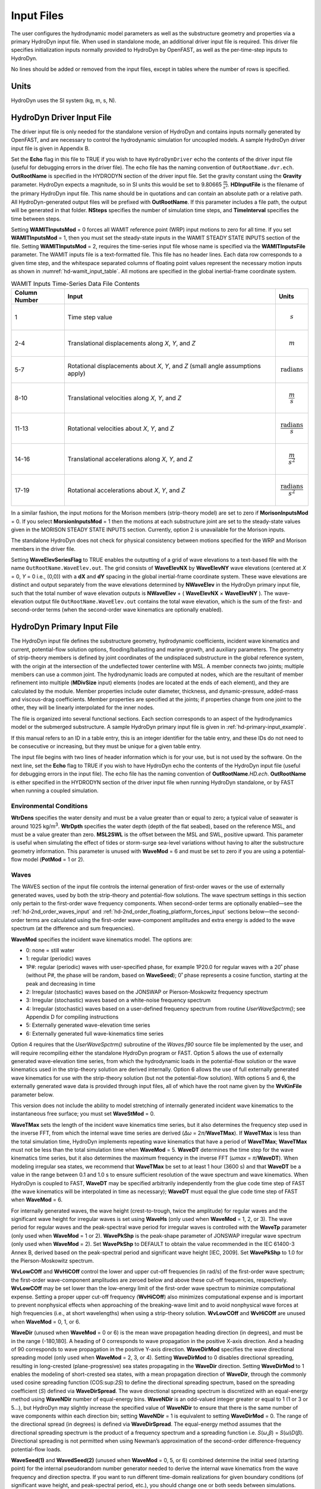 Input Files
===========

The user configures the hydrodynamic model parameters as well as the
substructure geometry and properties via a primary HydroDyn input file.
When used in standalone mode, an additional driver input file is
required. This driver file specifies initialization inputs normally
provided to HydroDyn by OpenFAST, as well as the per-time-step inputs to
HydroDyn.

No lines should be added or removed from the input files, except in
tables where the number of rows is specified.

Units
~~~~~
HydroDyn uses the SI system (kg, m, s, N).

.. _hd-driver-input:

HydroDyn Driver Input File
~~~~~~~~~~~~~~~~~~~~~~~~~~
The driver input file is only needed for the standalone version of
HydroDyn and contains inputs normally generated by OpenFAST, and are
necessary to control the hydrodynamic simulation for uncoupled models. A
sample HydroDyn driver input file is given in Appendix B.

Set the **Echo** flag in this file to TRUE if you wish to have
``HydroDynDriver`` echo the contents of the driver input file (useful
for debugging errors in the driver file). The echo file has the naming
convention of ``OutRootName.dvr.ech``. **OutRootName** is specified
in the HYDRODYN section of the driver input file. Set the gravity
constant using the **Gravity** parameter. HydroDyn expects a magnitude,
so in SI units this would be set to 9.80665 :math:`\frac{m}{s^{2}}`.
**HDInputFile** is the filename of the primary HydroDyn input file. This
name should be in quotations and can contain an absolute path or a
relative path. All HydroDyn-generated output files will be prefixed with
**OutRootName**. If this parameter includes a file path, the output will
be generated in that folder. **NSteps** specifies the number of
simulation time steps, and **TimeInterval** specifies the time between
steps.

Setting **WAMITInputsMod** = 0 forces all WAMIT reference point (WRP)
input motions to zero for all time. If you set **WAMITInputsMod** = 1,
then you must set the steady-state inputs in the WAMIT STEADY STATE
INPUTS section of the file. Setting **WAMITInputsMod** = 2, requires the
time-series input file whose name is specified via the
**WAMITInputsFile** parameter. The WAMIT inputs file is a text-formatted
file. This file has no header lines. Each data row corresponds to a
given time step, and the whitespace separated columns of floating point
values represent the necessary motion inputs as shown in
:numref:`hd-wamit_input_table`. All motions are specified in the global
inertial-frame coordinate system.

.. _hd-wamit_input_table:

.. table:: WAMIT Inputs Time-Series Data File Contents
   :widths: auto

   ============= ================================================================================ ======================================
   Column Number Input                                                                            Units
   ============= ================================================================================ ======================================
   1             Time step value                                                                  .. math:: s
   2-4           Translational displacements along *X*, *Y*, and *Z*                              .. math:: m
   5-7           Rotational displacements about *X*, *Y*, and *Z* (small angle assumptions apply) .. math:: \text{radians}
   8-10          Translational velocities along *X*, *Y*, and *Z*                                 .. math:: \frac{m}{s}
   11-13         Rotational velocities about *X*, *Y*, and *Z*                                    .. math:: \frac{\text{radians}}{s}
   14-16         Translational accelerations along *X*, *Y*, and *Z*                              .. math:: \frac{m}{s^{2}}
   17-19         Rotational accelerations about *X*, *Y*, and *Z*                                 .. math:: \frac{\text{radians}}{s^{2}}
   ============= ================================================================================ ======================================

In a similar fashion, the input motions for the Morison members
(strip-theory model) are set to zero if **MorisonInputsMod** = 0. If you
select **MorsionInputsMod** = 1 then the motions at each substructure
joint are set to the steady-state values given in the MORISON STEADY
STATE INPUTS section. Currently, option 2 is unavailable for the Morison
inputs.

The standalone HydroDyn does not check for physical consistency between
motions specified for the WRP and Morison members in the driver file.

Setting **WaveElevSeriesFlag** to TRUE enables the outputting of a grid
of wave elevations to a text-based file with the name
``OutRootName.WaveElev.out``. The grid consists of **WaveElevNX** by
**WaveElevNY** wave elevations (centered at *X* = 0, *Y* = 0 i.e.,
(0,0)) with a **dX** and **dY** spacing in the global inertial-frame
coordinate system. These wave elevations are distinct and output
separately from the wave elevations determined by **NWaveElev** in the
HydroDyn primary input file, such that the total number of wave
elevation outputs is **NWaveElev** + ( **WaveElevNX** × **WaveElevNY**
). The wave-elevation output file ``OutRootName.WaveElev.out``
contains the total wave elevation, which is the sum of the first- and
second-order terms (when the second-order wave kinematics are optionally
enabled).

.. _hd-primary-input:

HydroDyn Primary Input File
~~~~~~~~~~~~~~~~~~~~~~~~~~~
The HydroDyn input file defines the substructure geometry, hydrodynamic
coefficients, incident wave kinematics and current, potential-flow
solution options, flooding/ballasting and marine growth, and auxiliary
parameters. The geometry of strip-theory members is defined by joint
coordinates of the undisplaced substructure in the global reference
system, with the origin at the intersection of the undeflected tower
centerline with MSL. A member connects two joints; multiple members can
use a common joint. The hydrodynamic loads are computed at nodes, which
are the resultant of member refinement into multiple (**MDivSize**
input) elements (nodes are located at the ends of each element), and
they are calculated by the module. Member properties include outer
diameter, thickness, and dynamic-pressure, added-mass and viscous-drag
coefficients. Member properties are specified at the joints; if
properties change from one joint to the other, they will be linearly
interpolated for the inner nodes.

The file is organized into several functional sections. Each section
corresponds to an aspect of the hydrodynamics model or the submerged
substructure. A sample HydroDyn primary input file is given in
:ref:`hd-primary-input_example`.

If this manual refers to an ID in a table entry, this is an integer
identifier for the table entry, and these IDs do not need to be
consecutive or increasing, but they must be unique for a given table
entry.

The input file begins with two lines of header information which is for
your use, but is not used by the software. On the next line, set the
**Echo** flag to TRUE if you wish to have HydroDyn echo the contents of
the HydroDyn input file (useful for debugging errors in the input file).
The echo file has the naming convention of **OutRootName**\ *.HD.ech*.
**OutRootName** is either specified in the HYDRODYN section of the
driver input file when running HydroDyn standalone, or by FAST when
running a coupled simulation.

Environmental Conditions
------------------------
**WtrDens** specifies the water density and must be a value greater than
or equal to zero; a typical value of seawater is around 1025
kg/m\ :sup:`3`. **WtrDpth** specifies the water depth (depth of the flat
seabed), based on the reference MSL, and must be a value greater than
zero. **MSL2SWL** is the offset between the MSL and SWL, positive
upward. This parameter is useful when simulating the effect of tides or
storm-surge sea-level variations without having to alter the
substructure geometry information. This parameter is unused with
**WaveMod** = 6 and must be set to zero if you are using a
potential-flow model (**PotMod** = 1 or 2).

Waves
-----

The WAVES section of the input file controls the internal generation of
first-order waves or the use of externally generated waves, used by both
the strip-theory and potential-flow solutions. The wave spectrum
settings in this section only pertain to the first-order wave frequency
components. When second-order terms are optionally enabled—see the
:ref:`hd-2nd_order_waves_input` and :ref:`hd-2nd_order_floating_platform_forces_input`
sections below—the second-order terms are calculated using the
first-order wave-component amplitudes and extra energy is added to the
wave spectrum (at the difference and sum frequencies).

**WaveMod** specifies the incident wave kinematics model. The options
are:

-  0: none = still water

-  1: regular (periodic) waves

-  1P#: regular (periodic) waves with user-specified phase, for example
   1P20.0 for regular waves with a 20˚ phase (without P#, the phase
   will be random, based on **WaveSeed**); 0˚ phase represents a
   cosine function, starting at the peak and decreasing in time

-  2: Irregular (stochastic) waves based on the JONSWAP or
   Pierson-Moskowitz frequency spectrum

-  3: Irregular (stochastic) waves based on a white-noise frequency
   spectrum

-  4: Irregular (stochastic) waves based on a user-defined frequency
   spectrum from routine *UserWaveSpctrm()*; see Appendix D for
   compiling instructions

-  5: Externally generated wave-elevation time series

-  6: Externally generated full wave-kinematics time series

Option 4 requires that the *UserWaveSpctrm()* subroutine of the
*Waves.f90* source file be implemented by the user, and will require
recompiling either the standalone HydroDyn program or FAST. Option 5
allows the use of externally generated wave-elevation time series, from
which the hydrodynamic loads in the potential-flow solution or the wave
kinematics used in the strip-theory solution are derived internally.
Option 6 allows the use of full externally generated wave kinematics for
use with the strip-theory solution (but not the potential-flow
solution). With options 5 and 6, the externally generated wave data is
provided through input files, all of which have the root name given by
the **WvKinFile** parameter below.

This version does not include the ability to model stretching of
internally generated incident wave kinematics to the instantaneous free
surface; you must set **WaveStMod** = 0.

**WaveTMax** sets the length of the incident wave kinematics time
series, but it also determines the frequency step used in the inverse
FFT, from which the internal wave time series are derived (*Δω* =
2\ *π*/**WaveTMax**). If **WaveTMax** is less than the total simulation
time, HydroDyn implements repeating wave kinematics that have a period
of **WaveTMax**; **WaveTMax** must not be less than the total simulation
time when **WaveMod** = 5. **WaveDT** determines the time step for the
wave kinematics time series, but it also determines the maximum
frequency in the inverse FFT (*ω\ max* = *π*/**WaveDT**). When modeling
irregular sea states, we recommend that **WaveTMax** be set to at least
1 hour (3600 s) and that **WaveDT** be a value in the range between 0.1
and 1.0 s to ensure sufficient resolution of the wave spectrum and wave
kinematics. When HydroDyn is coupled to FAST, **WaveDT** may be
specified arbitrarily independently from the glue code time step of FAST
(the wave kinematics will be interpolated in time as necessary);
**WaveDT** must equal the glue code time step of FAST when **WaveMod** =
6.

For internally generated waves, the wave height (crest-to-trough, twice
the amplitude) for regular waves and the significant wave height for
irregular waves is set using **WaveHs** (only used when **WaveMod** = 1,
2, or 3). The wave period for regular waves and the peak-spectral wave
period for irregular waves is controlled with the **WaveTp** parameter
(only used when **WaveMod** = 1 or 2). **WavePkShp** is the peak-shape
parameter of JONSWAP irregular wave spectrum (only used when **WaveMod**
= 2). Set **WavePkShp** to DEFAULT to obtain the value recommended in
the IEC 61400-3 Annex B, derived based on the peak-spectral period and
significant wave height [IEC, 2009]. Set **WavePkShp** to 1.0 for the
Pierson-Moskowitz spectrum.

**WvLowCOff** and **WvHiCOff** control the lower and upper cut-off
frequencies (in rad/s) of the first-order wave spectrum; the first-order
wave-component amplitudes are zeroed below and above these cut-off
frequencies, respectively. **WvLowCOff** may be set lower than the
low-energy limit of the first-order wave spectrum to minimize
computational expense. Setting a proper upper cut-off frequency
(**WvHiCOff**) also minimizes computational expense and is important to
prevent nonphysical effects when approaching of the breaking-wave limit
and to avoid nonphysical wave forces at high frequencies (i.e., at short
wavelengths) when using a strip-theory solution. **WvLowCOff** and
**WvHiCOff** are unused when **WaveMod** = 0, 1, or 6.

**WaveDir** (unused when **WaveMod** = 0 or 6) is the mean wave
propagation heading direction (in degrees), and must be in the range
(-180,180]. A heading of 0 corresponds to wave propagation in the
positive X-axis direction. And a heading of 90 corresponds to wave
propagation in the positive Y-axis direction. **WaveDirMod** specifies
the wave directional spreading model (only used when **WaveMod** = 2, 3,
or 4). Setting **WaveDirMod** to 0 disables directional spreading,
resulting in long-crested (plane-progressive) sea states propagating in
the **WaveDir** direction. Setting **WaveDirMod** to 1 enables the
modeling of short-crested sea states, with a mean propagation direction
of **WaveDir**, through the commonly used cosine spreading function
(COS:sup:`2\ S`) to define the directional spreading spectrum, based on
the spreading coefficient (*S*) defined via **WaveDirSpread**. The wave
directional spreading spectrum is discretized with an equal-energy
method using **WaveNDir** number of equal-energy bins. **WaveNDir** is
an odd-valued integer greater or equal to 1 (1 or 3 or 5…), but HydroDyn
may slightly increase the specified value of **WaveNDir** to ensure that
there is the same number of wave components within each direction bin;
setting **WaveNDir** = 1 is equivalent to setting **WaveDirMod** = 0.
The range of the directional spread (in degrees) is defined via
**WaveDirSpread**. The equal-energy method assumes that the directional
spreading spectrum is the product of a frequency spectrum and a
spreading function i.e. *S*\ (*ω*,\ *β*) = *S*\ (*ω*)\ *D*\ (*β*).
Directional spreading is not permitted when using Newman’s approximation
of the second-order difference-frequency potential-flow loads.

**WaveSeed(1)** and **WavedSeed(2)** (unused when **WaveMod** = 0, 5, or
6) combined determine the initial seed (starting point) for the internal
pseudorandom number generator needed to derive the internal wave
kinematics from the wave frequency and direction spectra. If you want to
run different time-domain realizations for given boundary conditions (of
significant wave height, and peak-spectral period, etc.), you should
change one or both seeds between simulations. While the phase of each
wave frequency and direction component of the wave spectrum is always
based on a uniform distribution (except when using the 1P# **WaveMod**
option), the amplitude of the wave frequency spectrum can also be
randomized (following a normal distribution) by setting **WaveNDAmp** to
TRUE. Setting **WaveNDAmp** to FALSE means that the amplitude of the
wave frequency spectrum always matches the target spectrum.
**WaveNDAmp** is only used with **WaveMod** = 2, 3, or 4.

When using externally generated wave data (**WaveMod** = 5 or 6), input
parameter **WvKinFile** should be set to the root name of the input
file(s) (without extension) containing the data.

Using externally generated wave-elevation time series (**WaveMod** = 5)
requires a text-formatted input data file with the extension *.Elev*
containing two columns of data—the first is time (starting at zero) (in
s) and the second is the wave elevation at (0,0) (in m), separated by
whitespace. Header lines (identified as those not beginning with a
number) are ignored. The time series must be at least **WaveTMax** in
length and not less than the total simulation time and the time step
must match **WaveDT**. The wave-elevation time series specified is
assumed to be of first order and long-crested, but is not checked for
physical correctness. When second-order terms are optionally enabled—see
the 2\ :sup:`ND`-ORDER WAVES and 2\ :sup:`ND`-ORDER FLOATING PLATFORM
FORCES sections below—the second-order terms are calculated using the
wave-component amplitudes derived from the provided wave-elevation time
series and extra energy is added to the wave spectrum (at the difference
and sum frequencies).

Using full externally generated wave kinematics (**WaveMod** = 6)
requires eight text-formatted input data files, all without headers.
Seven files with extensions *.Vxi*, *.Vyi*, *.Vzi*, *.Axi*, *.Ayi*,
*.Azi*, and *.DynP* correspond to the *X*, *Y*, and *Z* velocities (in
m/s) and accelerations (in m/s\ :sup:`2`) in the global inertial-frame
coordinate system and the dynamic pressure (in Pa) time series. Each of
these files must have exactly **WaveTMax**/**DT** rows and *N*
whitepace-separated columns, where *N* is the total number of internal
HydroDyn analysis nodes (corresponding exactly to those written to the
HydroDyn summary file). Time is absent from the files, but is assumed to
go from zero to **WaveTMax** – **WaveDT** in steps of **WaveDT**. To use
this feature, it is the burden of the user to generate wave kinematics
data at each of HydroDyn’s time steps and analysis nodes. HydroDyn will
not interpolate the data; as such, when HydroDyn is coupled to FAST,
**WaveDT** must equal the glue code time step of FAST. A numerical value
(including 0) in a file is assumed to be valid data (with 0
corresponding to 0 m/s, 0 m/s\ :sup:`2`, or 0 Pa); a nonnumeric string
will designate that the node is outside of the water at that time step
(above the instantaneous water elevation or below the seabed)—externally
generated wave kinematics used with **WaveMod** = 6 are not limited to
the domain between a flat seabed and SWL and may consider wave
stretching, higher-order wave theories, or an uneven seabed. All seven
files must have nonnumeric strings in the same locations within the
file. The eighth file, with extension *.Elev*, must contain the wave
elevation (in m) at each of the **NWaveElev** points on the SWL where
wave elevations can be output—see below; this data is required for
output purposes only and is not used by HydroDyn for other means. This
file must have exactly **WaveTMax**/**DT** rows and **NWaveElev**
whitepace-separated columns and only valid numeric data is allowed (the
file will have **NWaveElev** + ( **WaveElevNX** × **WaveElevNY** )
columns when HydroDyn is operated in standalone mode). The data in these
files is not processed (filtered, etc.) or checked for physical
correctness (other than for consistency in the location of the
nonnumeric strings). Full externally generated wave kinematics
(**WaveMod** = 6) cannot be used in conjunction with the potential-flow
solution.

You can generate up to 9 wave elevation outputs. **NWaveElev**
determines the number (between 0 and 9), and the whitespace-separated
lists of **WaveElevxi** and **WaveElevyi** determine the locations of
these **NWaveElev** number of points on the SWL plane in the global
inertial-frame coordinate system.

.. _hd-2nd_order_waves_input:

2\ :sup:`nd`-Order Waves
------------------------
The 2\ :sup:`ND`-ORDER WAVES section (unused when **WaveMod** = 0 or 6)
of the input file allows the option of adding second-order contributions
to the wave kinematics used by the strip-theory solution. When
second-order terms are optionally enabled, the second-order terms are
calculated using the first-order wave-component amplitudes and extra
energy is added to the wave spectrum (at the difference and sum
frequencies). The second-order terms cannot be computed without also
including the first-order terms from the WAVES section above. Enabling
the second-order terms allows one to capture some of the nonlinearities
of real surface waves, permitting more accurate modeling of sea states
and the associated wave loads at the expense of greater computational
effort (mostly at HydroDyn initialization).

While the cut-off frequencies in this section apply to both the
second-order wave kinematics used by strip theory and the second-order
diffraction loads in potential-flow theory, the second-order terms
themselves are enabled separately. The second-order wave kinematics used
by strip theory are enabled in this section while the second-order
diffraction loads in potential-flow theory are enabled in the
:ref:`hd-2nd_order_floating_platform_forces_input` section below. While the
second-order effects are included when enabled, the wave elevations
output from HydroDyn will only include the second-order terms when the
second-order wave kinematics are enabled in this section.

To use second-order wave kinematics in the strip-theory solution, set
**WvDiffQTF** and/or **WvSumQTF** to TRUE. When **WvDiffQTF** is set to
TRUE, second-order difference-frequency terms, calculated using the full
difference-frequency QTF, are incorporated in the wave kinematics. When
**WvSumQTF** is set to TRUE, second-order sum-frequency terms,
calculated using the full sum-frequency QTF, are incorporated in the
wave kinematics. The full difference- and sum-frequency wave kinematics
QTFs are implemented analytically following [Sharma and Dean, 1981],
which extends Stokes second-order theory to irregular multidirectional
waves. A setting of FALSE disregards the second-order contributions to
the wave kinematics in the strip-theory solution.

**WvLowCOffD** and **WvHiCOffD** control the lower and upper cut-off
frequencies (in rad/s) of the second-order difference-frequency terms;
the second-order difference-frequency terms are zeroed below and above
these cut-off frequencies, respectively. The cut-offs apply directly to
the physical difference frequencies, not the two individual first-order
frequency components of the difference frequencies. When enabling
second-order potential-flow theory, a setting of **WvLowCOffD** = 0 is
advised to avoid eliminating the mean-drift term (second-order wave
kinematics do not have a nonzero mean). **WvHiCOffD** need not be set
higher than the peak-spectral frequency of the first-order wave spectrum
(*ω\ p* = 2\ *π*/**WaveTp**) to minimize computational expense.

Likewise, **WvLowCOffS** and **WvHiCOffS** control the lower and upper
cut-off frequencies (in rad/s) of the second-order sum-frequency terms;
the second-order sum-frequency terms are zeroed below and above these
cut-off frequencies, respectively. The cut-offs apply directly to the
physical sum frequencies, not the two individual first-order frequency
components of the sum frequencies. **WvLowCOffS** need not be set lower
than the peak-spectral frequency of the first-order wave spectrum
(*ω\ p* = 2\ *π*/**WaveTp**) to minimize computational expense. Setting
a proper upper cut-off frequency (**WvHiCOffS**) also minimizes
computational expense and is important to (1) ensure convergence of the
second-order summations, (2) avoid unphysical "bumps" in the wave
troughs, (3) prevent nonphysical effects when approaching of the
breaking-wave limit, and (4) avoid nonphysical wave forces at high
frequencies (i.e., at short wavelengths) when using a strip-theory
solution.

Because the second-order terms are calculated using the first-order
wave-component amplitudes, the second-order cut-off frequencies
(**WvLowCOffD**, **WvHiCOffD**, **WvLowCOffS**, and **WvHiCOffS**) are
used in conjunction with the first-order cut-off frequencies
(**WvLowCOff** and **WvHiCOff**) from the WAVES section. However, the
second-order cut-off frequencies are not used by Newman’s approximation
of the second-order difference-frequency potential-flow loads, which are
derived solely from first-order effects.

Current
-------
You can include water velocity due to a current model by setting
**CurrMod** = 1. If **CurrMod** is set to zero, then the simulation will
not include current. **CurrMod** = 2 requires that the *UserCurrent()*
subroutine of the *Current.f90* source file be implemented by the user,
and will require recompiling either the standalone HydroDyn program or
FAST. Current induces steady hydrodynamic loads through the viscous-drag
terms (both distributed and lumped) of strip-theory members. Current is
not used in the potential-flow solution or when **WaveMod** = 6.

HydroDyn’s standard current model includes three sub-models:
near-surface, sub-surface, and depth-independent, as illustrated in
Figure 1. All three currents are vector summed, along with the wave
particle kinematics velocity.

.. figure:: figs/current_sub_models.jpg
   :align: center

   Standard Current Sub-Models

The sub-surface current model follows a power law,

,

where *Z* is the local depth below the SWL (negative downward), is the
water depth (equal to **WtrDpth** + **MSL2SWL**), and is the current
velocity at SWL, corresponding to **CurrSSV0**. The heading of the
sub-surface current is defined using **CurrSSDir**, following the same
convention as **WaveDir**.

The near-surface current model follows a linear relationship down to a
reference depth such that,

otherwise, ,

where is the reference depth corresponding to **CurrNSRef**, and must be
positive valued. is the current velocity at SWL, corresponding to
**CurrNSV0**. The heading of the near-surface current is defined using
**CurrNSDir**, following the same convention as **WaveDir**.

The depth-independent current velocity everywhere equals **CurrDIV**.
This current has a heading direction **CurrDIDir**, following the same
convention as **WaveDir**.

Floating Platform
-----------------

This and the next few sections of the input file have "Floating
Platform" in the title, but the input parameters control the
potential-flow model, regardless of whether the substructure is floating
or not. The potential-flow solution cannot be used in conjunction with
nonzero **MSL2SWL** or **WaveMod** = 6.

If the load contributions from potential-flow theory are to be used, set
**PotMod** to 1 for the use of frequency-to-time-domain transforms based
on WAMIT output or 2 for the use of FIT (FIT is not yet documented in
this manual). With **PotMod** = 1, include the root name (without
extensions) for the WAMIT-related output files in **PotFile**. These
files consist of the *.1*, *.3*,\ *.hst* and second-order files. These
are written by the WAMIT program and should not include any file
headers. When the linear state-space model is used in placed of
convolution, the *.ss* file generated by
`SS_Fitting <https://nwtc.nrel.gov/SS_Fitting>`__ must have the same
root name as the other WAMIT-related files (see **RdtnMod** below). The
remaining parameters in this section are only used when **PotMod** = 1.

The output files from WAMIT are in a standard nondimensional form that
HydroDyn will dimensionalize internally upon input. **WAMITULEN** is the
characteristic body length scale used to redimensionalize the WAMIT
output. The body motions and forces in these files are in relation to
the WAMIT reference point (WRP) in HydroDyn, which for the undisplaced
substructure is the same as the origin of the global inertial-frame
coordinate system (0,0,0). The *.hst* file contains the 6x6 linear
hydrostatic restoring (stiffness) matrix of the platform. The *.1* file
contains the 6x6 frequency-dependent hydrodynamic added-mass and damping
matrix of the platform from the radiation problem. The *.3* file
contains the 6x1 frequency- and direction-dependent first-order
wave-excitation force vector of the platform from the linear diffraction
problem. While HydroDyn expects hydrodynamic coefficients derived from
WAMIT, if you are not using WAMIT, it is recommended that you reformat
your data according to the WAMIT format (including
nondimensionalization) before inputting them to HydroDyn. Information on
the WAMIT format is available from Chapter 4 of the WAMIT User's Guide
:cite:`LeeNewman:2006`.

**PtfmVol0** is the displaced volume of water when the platform is in
its undisplaced position. This value should be set equal to the value
computed by WAMIT as output in the WAMIT ``.out`` file. **PtfmCOBxt** and
**PtfmCOByt** are the *X* and *Y* offsets of the center of buoyancy from
the WRP.

HydroDyn has two methods for calculating the radiation memory effect.
Set **RdtnMod** to 1 for the convolution method, 2 for the linear
state-space model, or 0 to disable the memory effect calculation. For
the convolution method, **RdtnTMax** determines how long to track the
memory effect (truncating the convolutions at *t* – **RdtnTMax**, where
*t* is the current simulation time), but it also determines the
frequency step used in the cosine transform, from which the time-domain
radiation kernel (radiation impulse-response function) is derived. A
**RdtnTMax** of 60 s is usually more than sufficient because the
radiation kernel decays to zero after a short amount of time; setting
**RdtnTMax** much greater than this will cause HydroDyn to run
significantly slower. (**RdtnTMax** does not need to match or exceed the
total simulation length.) Setting **RdtnTMax** to 0 s disables the
memory effect, akin to setting **RdtnMod** to 0. For the convolution
method, **RdtnDT** is the time step for the radiation calculations
(numerical convolutions), but also determines the maximum frequency in
the cosine transform. For the state-space model, **RdtnDT** is the time
step to use for time integration of the linear state-space model. In
this version of HydroDyn, **RdtnDT** must match the glue code
(FAST/driver program) simulation time step; the DEFAULT keyword can be
used for this.

.. _hd-2nd_order_floating_platform_forces_input:

2\ :sup:`nd`-Order Floating Platform Forces
-------------------------------------------
The 2\ :sup:`ND`-ORDER FLOATING PLATFORM FORCES section of the input
file allows the option of adding second-order contributions to the
potential-flow solution. When second-order terms are optionally enabled,
the second-order terms are calculated using the first-order
wave-component amplitudes and extra energy is added to the wave spectrum
(at the difference and sum frequencies). The second-order terms cannot
be computed without also including the first-order terms from the
FLOATING PLATFORM section above (**PotMod** = 1). Enabling the
second-order terms allows one to capture some of the nonlinearities of
real surface waves, permitting more accurate modeling of sea states and
the associated wave loads at the expense of greater computational effort
(mostly at HydroDyn initialization).

While the cut-off frequencies in the :ref:`hd-2nd_order_waves_input` section
above apply to both the second-order wave kinematics used by strip
theory and the second-order diffraction loads in potential-flow theory,
the second-order terms themselves are enabled separately. The
second-order wave kinematics used by strip theory are enabled in the
:ref:`hd-2nd_order_waves_input` section above while the second-order
diffraction loads in potential-flow theory are enabled in this section.
While the second-order effects are included when enabled, the wave
elevations output from HydroDyn will only include the second-order terms
when the second-order wave kinematics are enabled in the
:ref:`hd-2nd_order_waves_input` section above.

The second-order difference-frequency potential-flow terms can be
enabled in one of three ways. To compute only the mean-drift term, set
**MnDrift** to a nonzero value; to estimate the mean- and slow-drift
terms using Standing et al.’s extension to Newman’s approximation, based
only on first-order effects, set **NewmanApp** to a nonzero value; or to
compute the mean- and slow-drift terms using the full
difference-frequency QTF set **DiffQTF** to a nonzero value. Valid
values of **MnDrift** are 0, 7, 8, 9, 10, 11, or 12 corresponding to
which WAMIT output file the mean-drift terms will be calculated from.
Valid values of **NewmanApp** are 0, 7, 8, 9, 10, 11, or 12
corresponding to which WAMIT output file the Newman’s approximation will
be calculated from. Newman’s approximation cannot be used in conjunction
with directional spreading (**WaveDirMod** must be 0) and the
second-order cut-off frequencies do not apply to Newman’s approximation.
Valid values of **DiffQTF** are 0, 10, 11, or 12 corresponding to which
WAMIT output file the full difference-frequency potential-flow solution
will be calculated from. Only one of **MnDrift**, **NewmanApp**, and
**DiffQTF** can be nonzero; a setting of 0 disregards the second-order
difference-frequency contributions to the potential-flow solution.

The .\ *7* WAMIT file refers to the mean-drift loads (diagonal of the
difference-frequency QTF) in all 6 DOFs derived from the control-surface
integration method based on the first-order solution. The .\ *8* WAMIT
file refers to the mean-drift loads (diagonal of the
difference-frequency QTF) only in surge, sway, and roll derived from the
momentum conservation principle based on the first-order solution. The
.\ *9* WAMIT file refers to the mean-drift loads (diagonal of the
difference-frequency QTF) in all six DOFs derived from the pressure
integration method based on the first-order solution. For the
difference-frequency terms, 10, 11, and 12 refer to the WAMIT .\ *10d*,
.\ *11d*, and .\ *12d* files, corresponding to the full QTF of (.*10d*)
loads in all 6 DOFs associated with the quadratic interaction of
first-order quantities, (.*11d*) total (quadratic plus second-order
potential) loads in all 6 DOFs derived by the indirect method, and
(.*12d*) total (quadratic plus second-order potential) loads in all 6
DOFs derived by the direct method, respectively.

The second-order sum-frequency potential-flow terms can only be enabled
using the full sum-frequency QTF, by setting **SumQTF** to a nonzero
value. Valid values of **SumQTF** are 0, 10, 11, or 12 corresponding to
which WAMIT output file the full sum-frequency potential-flow solution
will be calculated from; a setting of 0 disregards the second-order
sum-frequency contributions to the potential-flow solution. For the
sum-frequency terms, 10, 11, and 12 refer to the WAMIT .\ *10s*,
.\ *11s*, and .\ *12s* files, corresponding to the full QTF of (.*10s*)
loads in all 6 DOFs associated with the quadratic interaction of
first-order quantities, (.*11s*) total (quadratic plus second-order
potential) loads in all 6 DOFs derived by the indirect method, and
(.*12s*) total (quadratic plus second-order potential) loads in all 6
DOFs derived by the direct method, respectively.

.. TODO: Remove for TCF

Floating Platform Force Flags
-----------------------------
This release requires that all platform force flags be set to TRUE.
Future releases will allow you to turn on/off one or more of the six
platform force components.

Platform Additional Stiffness and Damping
-----------------------------------------
The vectors and matrices of this section are used to generate additional
loads on the platform (in addition to other hydrodynamic terms
calculated by HydroDyn), per the following equation.

,

where corresponds to the **AddF0** 6x1 static load (preload) vector,
:math:`\left\lbrack C \right\rbrack` corresponds to the **AddCLin** 6x6
linear restoring (stiffness) matrix,
:math:`\left\lbrack B \right\rbrack` corresponds to the **AddBLin** 6x6
linear damping matrix, :math:`\lbrack B_{\text{quad}}\rbrack`
corresponds to the **AddBQuad** 6x6 quadratic drag matrix, and
corresponds to the WRP 6x1 (six-DOF) displacement vector (three
translations and three rotations), where the overdot refers to the first
time-derivative.

These terms can be used, e.g., to model a linearized mooring system, to
augment strip-theory members with a linear hydrostatic restoring matrix
(see :numref:`hd-modeling-hydrostatic-restoring-strip-theory`), or to "tune" HydroDyn to match damping to
experimental results, such as free-decay tests. While likely most useful
for floating systems, these matrices can also be used for fixed-bottom
systems; in both cases, the resulting load is applied at the WRP, which
when HydroDyn is coupled to FAST, get applied to the platform in
ElastoDyn (bypassing SubDyn for fixed-bottom systems). See :ref:`hd-modeling-considerations`
for addition guidance for where these terms are necessary.

Axial Coefficients
------------------
This and the next several sections of the input file control the
strip-theory model for both fixed-bottom and floating substructures.

HydroDyn computes lumped viscous-drag, added-mass, fluid-inertia, and
static pressure loads at member ends (joints). The hydrodynamic
coefficients for the lumped the lumped loads at joints are referred to
as "axial coefficients" and include viscous-drag coefficients, **AxCd**,
added-mass coefficients, **AxCa**, and dynamic-pressure coefficients,
**AxCp**. **AxCa** influences both the added-mass loads and the
scattering component of the fluid-inertia loads. Any number of separate
axial coefficient sets, distinguished by **AxCoefID**, may be specified
by setting **NAxCoef** > 1.

Axial viscous-drag loads will be calculated for all specified member
joints. Axial added-mass, fluid-inertia, and static-pressure loads will
only be calculated for member joints of members not modeled with
potential flow (**PropPot** = FALSE). Axial loads are only calculated at
user-specified joints. Axial loads are not calculated at joints HydroDyn
may automatically create as part its solution process. For example, if
you want axial effects at a marine-growth boundary (where HydroDyn
automatically adds a joint), you must explicitly set a joint at that
location.

Member Joints
-------------
The strip-theory model is based on a substructure composed of joints
interconnected by members. **NJoints** is the user-specified number of
joints and determines the number of rows in the subsequent table.
Because a member connects two nodes, **NJoints** must be exactly zero or
greater than or equal to two. Each joint listed in the table is
identified by a unique integer, **JointID**. The (*X*,\ *Y*,\ *Z*)
coordinate of each joint is specified in the global inertial-frame
coordinate system via **Jointxi**, **Jointyi**, and **Jointzi**,
respectively. **JointAxID** corresponds to an entry in the AXIAL
COEFFICIENTS table and sets the axial coefficients for a joint. This
version of HydroDyn cannot calculate joint overlap when multiple members
meet at a common joint; therefore **JointOvrlp** must be set to 0.
Future releases will enable joint overlap calculations.

Modeling a fixed-bottom substructure embedded into the seabed (e.g.,
through piles or suction buckets) requires that the lowest member
joint(s) lie below the water depth. Placing a joint at or above the
water depth results in static pressure loads being applied.

Member Cross-Sections
---------------------
Members in HydroDyn are assumed to be straight circular (and possibly
tapered) cylinders. Apart from the hydrodynamic coefficients, the
circular cross-section properties needed for the hydrodynamic load
calculations are member outer diameter, **PropD**, and member thickness,
**PropThck**. You will need to create an entry in this table,
distinguished by **PropSetID**, for each unique combination of these two
properties. The member property-set table contains **NPropSets** rows.
The member property sets are referred to by their **PropSetID** in the
MEMBERS table, as described in :numref:`hd-members` below. **PropD**
determines the static buoyancy loads exterior to a member, as well as
the area used in the viscous-drag calculation and the volume used in the
added-mass and fluid-inertia calculations. **PropThck** determines the
interior volume for fluid-filled (flooded/ballasted) members.

Hydrodynamic Coefficients
-------------------------
HydroDyn computes distributed viscous-drag, added-mass, fluid-inertia,
and static buoyancy loads along members.

The hydrodynamic coefficients for the distributed strip-theory loads are
specified using any of three models, which we refer to as the simple
model, a depth-based model, and a member-based model. All of these
models require the specification of both transverse and axial
hydrodynamic coefficients for viscous drag, added mass, and dynamic
pressure (axial viscous drag is not yet available). The added-mass
coefficient influences both the added-mass loads and the scattering
component of the fluid-inertia loads. There are separate set of
hydrodynamic coefficients both with and without marine growth. A given
element will either use the marine growth or the standard version of a
coefficient, but never both. Note that input members are split into
elements, one of the splitting rules guarantees the
previous statement is true. Which members have marine growth is defined
by the MARINE GROWTH table of :numref:`hd-marine-growth`. You can specify only one
model type, **MCoefMod**, for any given member in the MEMBERS table.
However, different members can specify different coefficient models.

.. elements per Section 7.5.2, one of the splitting rules guarantees the
.. TODO 7.5.2 is the theory section which does not yet exist.

In the hydrodynamic coefficient input parameters, **Cd**, **Ca**, and
**Cp** refer to the viscous-drag, added-mass, and dynamic-pressure
coefficients, respectively, **MG** identifies the coefficients to be
applied for members with marine growth (the standard values are
identified without **MG**), and **Ax** identifies the axial coefficients
to be applied for tapered members (the transverse coefficients are
identified without **Ax**). It is noted that for the transverse
coefficients, , the inertia coefficient.

While the strip-theory solution assumes circular cross sections, the
hydrodynamic coefficients can include shape corrections; however, there
is no distinction made in HydroDyn between different transverse
directions.

Simple Model
++++++++++++
This table consists of a single complete set of hydrodynamic
coefficients as follows: **SimplCd**, **SimplCdMG**, **SimplCa**,
**SimplCaMG**, **SimplCp**, **SimplCpMG**, **SimplAxCa**,
**SimplAxCaMG**, **SimplAxCp**, and **SimplAxCpMG**. These hydrodynamic
coefficients are referenced in the members table of :numref:`hd-members` by
selecting **MCoefMod** = 1.

Depth-Based Model
+++++++++++++++++
The depth-based coefficient model allows you to specify a series of
depth-dependent coefficients. **NCoefDpth** is the user-specified number
of depths and determines the number of rows in the subsequent table.
Currently, this table requires that the rows are ordered by increasing
depth, **Dpth**; this is equivalent to a decreasing global
*Z*-coordinate. The hydrodynamic coefficients at each depth are as
follows: **DpthCd**, **DpthCdMG**, **DpthCa**, **DpthCaMG**, **DpthCp**,
**DpthCpMG**, **DpthAxCa**, **DpthAxCaMG**, **DpthAxCp**, and
**DpthAxCpMG**. Members use these hydrodynamic coefficients by setting
**MCoefMod** = 2. The HydroDyn module will interpolate coefficients for
a node whose *Z*-coordinate lies between table *Z*-coordinates.

Member-Based Model
++++++++++++++++++
The member-based coefficient model allows you to specify a hydrodynamic
coefficients for each particular member. **NCoefMembers** is the
user-specified number of members with member-based coefficients and
determines the number of rows in the subsequent table. The hydrodynamic
coefficients for a member distinguished by **MemberID** are as follows:
**MemberCd1**, **MemberCd2**, **MemberCdMG1**, **MemberCdMG2**,
**MemberCa1**, **MemberCa2**, **MemberCaMG1**, **MemberCaMG2**,
**MemberCp1**, **MemberCp2**, **MemberCpMG1**, **MemberCpMG2**,
**MemberAxCa1**, **MemberAxCa2**, **MemberAxCaMG1**, **MemberAxCaMG2**,
**MemberAxCp1**, **MemberAxCp2**, **MemberAxCpMG1**, and
**MemberAxCpMG2**, where *1* and *2* identify the starting and ending
joint of the member, respectively. Members use these hydrodynamic
coefficients by setting **MCoefMod** = 3.

.. _hd-members:

Members
-------

**NMembers** is the user-specified number of members and determines the
number of rows in the subsequent table. For each member distinguished by
**MemberID**, **MJointID1** specifies the starting joint and
**MJointID2** specifies the ending joint, corresponding to an identifier
(**JointID**) from the MEMBER JOINTS table. Likewise, **MPropSetID1**
corresponds to the starting cross-section properties and **MProSetID2**
specify the ending cross-section properties, allowing for tapered
members. **MDivSize** determines the maximum spacing (in meters) between
simulation nodes where the distributed loads are actually computed; the
smaller the number, the finer the resolution and longer the
computational time.
Each member in your model will have hydrodynamic coefficients, which are
specified using one of the three models (**MCoefMod**). Model 1 uses a
single set of coefficients found in the SIMPLE HYDRODYNAMIC COEFFICIENTS
section. Model 2 is depth-based, and is determined via the table found
in the DEPTH-BASED HYDRODYNAMIC COEFFICIENTS section. Model 3 specifies
coefficients for a particular member, by referring to the MEMBER-BASED
HYDRODYNAMIC COEFFICIENTS section. The **PropPot** flag indicates
whether the corresponding member coincides with the body represented by
the potential-flow solution. When **PropPot** = TRUE, only viscous-drag
loads, and ballasting loads will be computed for that member.

.. TODO 7.5.2 is the theory section which does not yet exist.
.. Section 7.5.2 discusses the difference between the user-supplied discretization and the simulation discretization.

Filled Members
--------------
Members—whether they are also modeled with potential-flow or not—may be
fluid-filled, meaning that they are flooded and/or ballasted.
Fluid-filled members introduce interior buoyancy that subtracts from the
exterior buoyancy and a mass. Both distributed loads along a member and
lumped loads at joints are applied. The volume of fluid in the member is
derived from the outer diameter and thickness of the member and a
fluid-filled free-surface level. The fluid in the member is assumed to
be compartmentalized such that it does not slosh. Rotational inertia of
the fluid in the member is ignored. A member’s filled configuration is
defined by the filled-fluid density and the free-surface level. Filled
members that have the same configuration are collected into fill groups.

**NFillGroups** specifies the number of fluid-filled member groups and
determines the number of rows in the subsequent table. **FillNumM**
specifies the number of members in the fill group. **FillMList** is a
list of **FillNumM** whitespace-separated **MemberID**\ s. **FillFSLoc**
specifies the *Z*-height of the free-surface (0 for MSL). **FillDens**
is the density of the fluid. If **FillDens** = DEFAULT, then
**FillDens** = **WtrDens**.

.. _hd-marine-growth:

Marine Growth
-------------
Members not also modeled with potential-flow theory may be modeled with
marine growth. Marine growth causes three effects. First, marine growth
introduces a static weight and mass to a member, applied as distributed
loads along the member. Second, marine growth increases the outer
diameter of a member, which impacts the diameter used in the
viscous-drag, added-mass, fluid-inertia, and static buoyancy load
calculations. Third, the hydrodynamic coefficients for viscous drag,
added mass, and dynamic pressure are specified distinctly for marine
growth. Rotational inertia of the marine growth is ignored and marine
growth is not added to member ends.

Marine growth is specified using a depth-based table with **NMGDepths**
rows. This table must have exactly zero or at least 2 rows. The columns
in the table include the local depth, **MGDpth**, the marine growth
thickness, **MGThck**, and marine growth density, **MGDens**. Marine
growth for a particular location in the substructure geometry is added
by linearly interpolating between the marine-growth table entries. The
smallest and largest values of **MGDpth** define the marine growth
region. Outside this region the marine growth thickness is set to zero.
If you want sub-regions of zero marine growth thickness within these
bounds, you must generate depth entries which explicitly set **MGThck**
to zero. The hydrodynamic coefficient tables contain coefficients with
and without marine growth. If **MGThck** = 0 for a particular node, the
coefficients not associated with marine growth are used.

.. _hd-member-output-list:

Member Output List
------------------
HydroDyn can output distributed load and wave kinematic quantities at up
to 9 locations on up to 9 different members, for a total of 81 possible
local member output locations. **NMOutputs** specifies the number of
members. You must create a table entry for each requested member. Within
a table entry, **MemberID** is the ID specified in the MEMBERS table,
and **NOutLoc** specifies how many output locations are generated for
this member. **NodeLocs** specifies those locations as a normalized
distance from the starting joint (0.0) to the ending joint (1.0) of the
member. If the chosen location does not align with a calculation node,
the results at the two surrounding nodes will be linearly interpolated.
The outputs specified in :ref:`hd-output-channels` determines which
quantities are actually output at these locations.

.. _hd-joint-output-list:

Joint Output List
-----------------
HydroDyn can output lumped load and wave kinematic quantities at up to 9
different joints. **JOutLst** contains a list of **NJOutputs** number of
**JointIDs**. The outputs specified in :ref:`hd-output-channels`
determines which quantities are actually output at these joints.

Output
------
Specifying **HDSum** = TRUE causes HydroDyn to generate a summary file
with name **OutRootname**\ *.HD.sum*. **OutRootName** is either
specified in the HYDRODYN section of the driver input file when running
HydroDyn standalone, or by the FAST program when running a coupled
simulation. See :numref:`hd-summary-file` for summary file details.

For this version, **OutAll** must be set to FALSE. In future versions,
setting **OutAll** = TRUE will cause HydroDyn to auto-generate outputs
for every joint and member in the input file.

If **OutSwtch** is set to 1, outputs are sent to a file with the name
``OutRootname.HD.out``. If **OutSwtch** is set to 2, outputs are
sent to the calling program (FAST) for writing. If **OutSwtch** is set
to 3, both file outputs occur. In standalone mode, setting **OutSwitch**
to 2 results in no output file being produced.

The **OutFmt** and **OutSFmt** parameters control the formatting for the
output data and the channel headers, respectively. HydroDyn currently
does not check the validity of these format strings. They need to be
valid Fortran format strings. Since the **OutSFmt** is used for the
column header and **OutFmt** is for the channel data, in order for the
headers and channel data to align properly, the width specification
should match. For example,

.. code-block:: fortran

      "ES11.4" OutFmt
      "A11" OutSFmt

Output Channels
---------------
This section controls output quantities generated by HydroDyn. Enter one
or more lines containing quoted strings that in turn contain one or more
output parameter names. Separate output parameter names by any
combination of commas, semicolons, spaces, and/or tabs. If you prefix a
parameter name with a minus sign, "-", underscore, "_", or the
characters "m" or "M", HydroDyn will multiply the value for that channel
by –1 before writing the data. The parameters are not necessarily
written in the order they are listed in the input file. HydroDyn allows
you to use multiple lines so that you can break your list into
meaningful groups and so the lines can be shorter. You may enter
comments after the closing quote on any of the lines. Entering a line
with the string "END" at the beginning of the line or at the beginning
of a quoted string found at the beginning of the line will cause
HydroDyn to quit scanning for more lines of channel names. Member- and
joint-related quantities are generated for the requested 
:ref:`hd-member-output-list` and :ref:`hd-joint-output-list`.
If HydroDyn encounters an unknown/invalid
channel name, it warns the users but will remove the suspect channel
from the output file. Please refer to Appendix C for a complete list of
possible output parameters.
